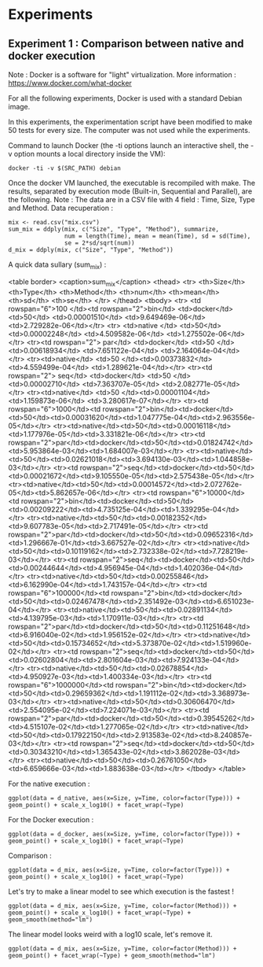 * Experiments

** Experiment 1 : Comparison between native and docker execution

Note : Docker is a software for "light" virtualization. More information : https://www.docker.com/what-docker

For all the following experiments, Docker is used with a standard Debian image.

In this experiments, the experimentation script have been modified to make 50 tests for every size. The computer was not used while the experiments.

Command to launch Docker (the -ti options launch an interactive shell, the -v option mounts a local directory inside the VM):
#+begin_src
docker -ti -v $(SRC_PATH) debian
#+end_src

Once the docker VM launched, the executable is recompiled with make.
The results, separated by execution mode (Built-in, Sequential and Parallel), are the following.
Note : The data are in a CSV file with 4 field : Time, Size, Type and Method.
Data recuperation :
#+begin_src
mix <- read.csv("mix.csv")
sum_mix = ddply(mix, c("Size", "Type", "Method"), summarize,
				num = length(Time), mean = mean(Time), sd = sd(Time),
				se = 2*sd/sqrt(num))
d_mix = ddply(mix, c("Size", "Type", "Method"))
#+end_src

A quick data sullary (sum_mix) :

<table border>
   <caption>sum_mix</caption>
   <thead>
      <tr>
         <th>Size</th>
         <th>Type</th>
         <th>Method</th>
         <th>num</th>
         <th>mean</th>
         <th>sd</th>
         <th>se</th>
      </tr>
   </thead>
   <tbody>
   <tr> <td rowspan="6">100  </td><td rowspan="2">bin</td>  <td>docker</td>  <td>50</td> <td>0.00001510</td> <td>9.649469e-06</td> <td>2.729282e-06</td></tr>
   <tr> <td>native </td> <td>50</td> <td>0.00002248</td> <td>4.509582e-06</td> <td>1.275502e-06</td></tr>
   <tr><td rowspan="2"> par</td>  <td>docker</td>  <td>50 </td><td>0.00618934</td> <td>7.651122e-04</td> <td>2.164064e-04</td></tr>
   <tr><td>native</td>  <td>50 </td><td>0.00373832</td> <td>4.559499e-04</td> <td>1.289621e-04</td></tr>
   <tr><td rowspan="2"> seq</td>  <td>docker</td>  <td>50 </td><td>0.00002710</td> <td>7.363707e-05</td> <td>2.082771e-05</td></tr>
   <tr><td>native</td>  <td>50 </td><td>0.00001104</td> <td>1.159873e-06</td> <td>3.280617e-07</td></tr>
   <tr><td rowspan="6">1000</td><td rowspan="2">bin</td><td>docker</td><td>50</td><td>0.00031620</td><td>1.047775e-04</td><td>2.963556e-05</td></tr>
   <tr><td>native</td><td>50</td><td>0.00016118</td><td>1.177976e-05</td><td>3.331821e-06</td></tr>
   <tr><td rowspan="2">par</td><td>docker</td><td>50</td><td>0.01824742</td><td>5.953864e-03</td><td>1.684007e-03</td></tr>
   <tr><td>native</td><td>50</td><td>0.02621018</td><td>3.694130e-03</td><td>1.044858e-03</td></tr>
   <tr><td rowspan="2">seq</td><td>docker</td><td>50</td><td>0.00021672</td><td>9.105550e-05</td><td>2.575438e-05</td></tr>
   <tr><td>native</td><td>50</td><td>0.00014572</td><td>2.072762e-05</td><td>5.862657e-06</td></tr>
   <tr><td rowspan="6">10000</td><td rowspan="2">bin</td><td>docker</td><td>50</td><td>0.00209222</td><td>4.735125e-04</td><td>1.339295e-04</td></tr>
   <tr><td>native</td><td>50</td><td>0.00182352</td><td>9.607783e-05</td><td>2.717491e-05</td></tr>
   <tr><td rowspan="2">par</td><td>docker</td><td>50</td><td>0.09652316</td><td>1.296667e-01</td><td>3.667527e-02</td></tr>
   <tr><td>native</td><td>50</td><td>0.10119162</td><td>2.732338e-02</td><td>7.728219e-03</td></tr>
   <tr><td rowspan="2">seq</td><td>docker</td><td>50</td><td>0.00244644</td><td>4.956945e-04</td><td>1.402036e-04</td></tr>
   <tr><td>native</td><td>50</td><td>0.00255846</td><td>6.162990e-04</td><td>1.743157e-04</td></tr>
   <tr><td rowspan="6">100000</td><td rowspan="2">bin</td><td>docker</td><td>50</td><td>0.02467478</td><td>2.351492e-03</td><td>6.651023e-04</td></tr>
   <tr><td>native</td><td>50</td><td>0.02891134</td><td>4.139795e-03</td><td>1.170911e-03</td></tr>
   <tr><td rowspan="2">par</td><td>docker</td><td>50</td><td>0.11251648</td><td>6.916040e-02</td><td>1.956152e-02</td></tr>
   <tr><td>native</td><td>50</td><td>0.15734652</td><td>5.373870e-02</td><td>1.519960e-02</td></tr>
   <tr><td rowspan="2">seq</td><td>docker</td><td>50</td><td>0.02602804</td><td>2.801604e-03</td><td>7.924133e-04</td></tr>
   <tr><td>native</td><td>50</td><td>0.02678854</td><td>4.950927e-03</td><td>1.400334e-03</td></tr>
   <tr><td rowspan="6">1000000</td><td rowspan="2">bin</td><td>docker</td><td>50</td><td>0.29659362</td><td>1.191112e-02</td><td>3.368973e-03</td></tr>
   <tr><td>native</td><td>50</td><td>0.30606470</td><td>2.554095e-02</td><td>7.224071e-03</td></tr>
   <tr><td rowspan="2">par</td><td>docker</td><td>50</td><td>0.39545262</td><td>4.515107e-02</td><td>1.277065e-02</td></tr>
   <tr><td>native</td><td>50</td><td>0.17922150</td><td>2.913583e-02</td><td>8.240857e-03</td></tr>
   <tr><td rowspan="2">seq</td><td>docker</td><td>50</td><td>0.30343210</td><td>1.365433e-02</td><td>3.862028e-03</td></tr>
   <tr><td>native</td><td>50</td><td>0.26761050</td><td>6.659666e-03</td><td>1.883638e-03</td></tr>
   </tbody>
</table>



For the native execution :
#+begin_src
ggplot(data = d_native, aes(x=Size, y=Time, color=factor(Type))) + geom_point() + scale_x_log10() + facet_wrap(~Type)
#+end_src

[[file:cr/native_separated.png]]

For the Docker execution :
#+begin_src
ggplot(data = d_docker, aes(x=Size, y=Time, color=factor(Type))) + geom_point() + scale_x_log10() + facet_wrap(~Type)
#+end_src

[[file:cr/docker_separated.png]]

Comparison :
#+begin_src
ggplot(data = d_mix, aes(x=Size, y=Time, color=factor(Type))) + geom_point() + scale_x_log10() + facet_wrap(~Type)
#+end_src

[[file:cr/mix_type.png]]

Let's try to make a linear model to see which execution is the fastest !
#+begin_src
ggplot(data = d_mix, aes(x=Size, y=Time, color=factor(Method))) + geom_point() + scale_x_log10() + facet_wrap(~Type) + geom_smooth(method="lm")
#+end_src
[[file:cr/mix_lm_log10.png]]

The linear model looks weird with a log10 scale, let's remove it.
#+begin_src
ggplot(data = d_mix, aes(x=Size, y=Time, color=factor(Method))) + geom_point() + facet_wrap(~Type) + geom_smooth(method="lm")
#+end_src
[[file:cr/mix_lm.png]]
